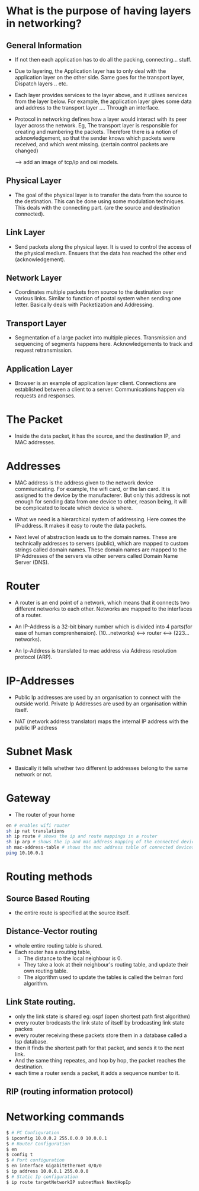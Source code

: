 * What is the purpose of having layers in networking?
** General Information

  - If not then each application has to do all the packing, connecting... stuff.

  - Due to layering, the Application layer has to only deal with the application layer
    on the other side. Same goes for the transport layer, Dispatch layers .. etc.

  - Each layer provides services to the layer above, and it utilises services
    from the layer below. For example, the application layer gives some data and address
    to the transport layer .... Through an interface.

  - Protocol in networking defines how a layer would interact with its peer layer
    across the network. Eg, The transport layer is responsible for creating and numbering
    the packets. Therefore there is a notion of acknowledgement, so that the sender knows
    which packets were received, and which went missing. (certain control packets are changed)

    --> add an image of tcp/ip and osi models.

** Physical Layer

   - The goal of the physical layer is to transfer the data from the source
     to the destination. This can be done using some modulation techniques.
     This deals with the connecting part. (are the source and destination connected).

** Link Layer

   - Send packets along the physical layer. It is used to control the access of the
     physical medium. Ensuers that the data has reached the other end (acknowledgement).

** Network Layer

   - Coordinates multiple packets from source to the destination over various links.
     Similar to function of postal system when sending one letter. Basically deals
     with Packetization and Addressing.

** Transport Layer

   - Segmentation of a large packet into multiple pieces. Transmission and sequencing of
     segments happens here. Acknowledgements to track and request retransmission.

** Application Layer

   - Browser is an example of application layer client. Connections are established
     between a client to a server. Communications happen via requests and responses.

* The Packet

  - Inside the data packet, it has the source, and the destination IP, and MAC
    addresses.
    
* Addresses

  - MAC address is the address given to the network device commiunicating. For example,
    the wifi card, or the lan card. It is assigned to the device by the manufacterer.
    But only this address is not enough for sending data from one device to other,
    reason being, it will be complicated to locate which device is where.

  - What we need is a hierarchical system of addressing. Here comes the IP-address. It
    makes it easy to route the data packets.

  - Next level of abstraction leads us to the domain names. These are technically
    addresses to servers (public), which are mapped to custom strings called domain names.
    These domain names are mapped to the IP-Addresses of the servers via other servers
    called Domain Name Server (DNS).
    
* Router
  - A router is an end point of a network, which means that it connects two
    different networks to each other. Networks are mapped to the interfaces
    of a router.

  - An IP-Address is a 32-bit binary number which is divided into 4 parts(for ease
    of human comprenhension). (10...networks) <--> router <--> (223...networks). 

  - An Ip-Address is translated to mac address via Address resolution protocol (ARP).

* IP-Addresses

  - Public Ip addresses are used by an organisation to connect with the outside world.
    Private Ip Addresses are used by an organisation within itself.

  - NAT (network address translator) maps the internal IP address with the public
    IP address

* Subnet Mask
  - Basically it tells whether two different Ip addresses belong to the same network
    or not.
* Gateway
  - The router of your home

#+begin_src bash
  en # enables wifi router
  sh ip nat translations
  sh ip route # shows the ip and route mappings in a router
  sh ip arp # shows the ip and mac address mapping of the connected devices
  sh mac-address-table # shows the mac address table of connected devices to the switchw
  ping 10.10.0.1
#+end_src

* Routing methods
** Source Based Routing
   - the entire route is specified at the source itself.
** Distance-Vector routing
   - whole entire routing table is shared.
   - Each router has a routing table,
     - The distance to the local neighbour is 0.
     - They take a look at their neighbour's routing table, and update their own routing table.
     - The algorithm used to update the tables is called the belman ford algorithm.
** Link State routing.
   - only the link state is shared eg: ospf (open shortest path first algorithm)
   - every router brodcasts the link state of itself by brodcasting link state packes
   - every router receiving these packets store them in a database called a lsp database.
   - then it finds the shortest path for that packet, and sends it to the next link.
   - And the same thing repeates, and hop by hop, the packet reaches the destination.
   - each time a router sends a packet, it adds a sequence number to it.
** RIP (routing information protocol)
* Networking commands 
  #+begin_src bash
    $ # PC Configuration
    $ ipconfig 10.0.0.2 255.0.0.0 10.0.0.1
    $ # Router Configuration
    $ en
    $ config t 
    $ # Port configuration
    $ en interface GigabitEthernet 0/0/0 
    $ ip address 10.0.0.1 255.0.0.0
    $ # Static Ip configuration
    $ ip route targetNetworkIP subnetMask NextHopIp
  #+end_src
